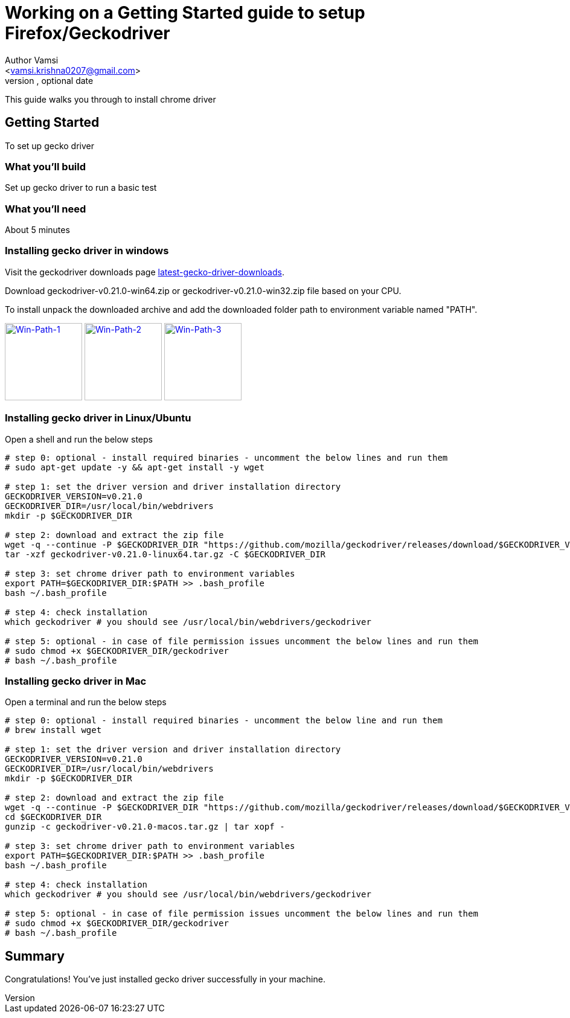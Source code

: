 = Working on a Getting Started guide to setup Firefox/Geckodriver
Optional Author Name <vamsi.krishna0207@gmail.com>
Optional version, optional date
:Author:    Author Vamsi
:Email:     <vamsi.krishna0207@gmail.com>
:Date:      09-09-2018 date
:Revision:  1.0

This guide walks you through to install chrome driver

== Getting Started
To set up gecko driver

=== What you’ll build
Set up gecko driver to run a basic test

=== What you'll need
About 5 minutes

=== Installing gecko driver in windows
Visit the geckodriver downloads page https://github.com/mozilla/geckodriver/releases[latest-gecko-driver-downloads^].

Download geckodriver-v0.21.0-win64.zip  or geckodriver-v0.21.0-win32.zip  file based on your CPU.

To install unpack the downloaded archive and add the downloaded folder path to environment variable named "PATH".

image:https://github.com/vamsidarbhamulla/serenity-bdd-guides/blob/master/modules/ROOT/assets/images/win-env-1.png["Win-Path-1",width=128,link="../assets/images/win-env-1.png"]
image:https://github.com/vamsidarbhamulla/serenity-bdd-guides/blob/master/modules/ROOT/assets/images/win-env-2.png["Win-Path-2",width=128,link="../assets/images/win-env-2.png"]
image:https://github.com/vamsidarbhamulla/serenity-bdd-guides/blob/master/modules/ROOT/assets/images/win-env-3.png["Win-Path-3",width=128,link="../assets/images/win-env-3.png"]

=== Installing gecko driver in Linux/Ubuntu

Open a shell and run the below steps

[source,bash]
-----------------

# step 0: optional - install required binaries - uncomment the below lines and run them
# sudo apt-get update -y && apt-get install -y wget

# step 1: set the driver version and driver installation directory
GECKODRIVER_VERSION=v0.21.0
GECKODRIVER_DIR=/usr/local/bin/webdrivers
mkdir -p $GECKODRIVER_DIR

# step 2: download and extract the zip file
wget -q --continue -P $GECKODRIVER_DIR "https://github.com/mozilla/geckodriver/releases/download/$GECKODRIVER_VERSION/geckodriver-v0.21.0-linux64.tar.gz"
tar -xzf geckodriver-v0.21.0-linux64.tar.gz -C $GECKODRIVER_DIR

# step 3: set chrome driver path to environment variables
export PATH=$GECKODRIVER_DIR:$PATH >> .bash_profile
bash ~/.bash_profile

# step 4: check installation
which geckodriver # you should see /usr/local/bin/webdrivers/geckodriver

# step 5: optional - in case of file permission issues uncomment the below lines and run them
# sudo chmod +x $GECKODRIVER_DIR/geckodriver
# bash ~/.bash_profile

-----------------

=== Installing gecko driver in Mac

Open a terminal and run the below steps

[source,bash]
-----------------

# step 0: optional - install required binaries - uncomment the below line and run them
# brew install wget

# step 1: set the driver version and driver installation directory
GECKODRIVER_VERSION=v0.21.0
GECKODRIVER_DIR=/usr/local/bin/webdrivers
mkdir -p $GECKODRIVER_DIR

# step 2: download and extract the zip file
wget -q --continue -P $GECKODRIVER_DIR "https://github.com/mozilla/geckodriver/releases/download/$GECKODRIVER_VERSION/geckodriver-v0.21.0-macos.tar.gz"
cd $GECKODRIVER_DIR
gunzip -c geckodriver-v0.21.0-macos.tar.gz | tar xopf -

# step 3: set chrome driver path to environment variables
export PATH=$GECKODRIVER_DIR:$PATH >> .bash_profile
bash ~/.bash_profile

# step 4: check installation
which geckodriver # you should see /usr/local/bin/webdrivers/geckodriver

# step 5: optional - in case of file permission issues uncomment the below lines and run them
# sudo chmod +x $GECKODRIVER_DIR/geckodriver
# bash ~/.bash_profile

-----------------

== Summary
Congratulations! You’ve just installed gecko driver successfully in your machine.
